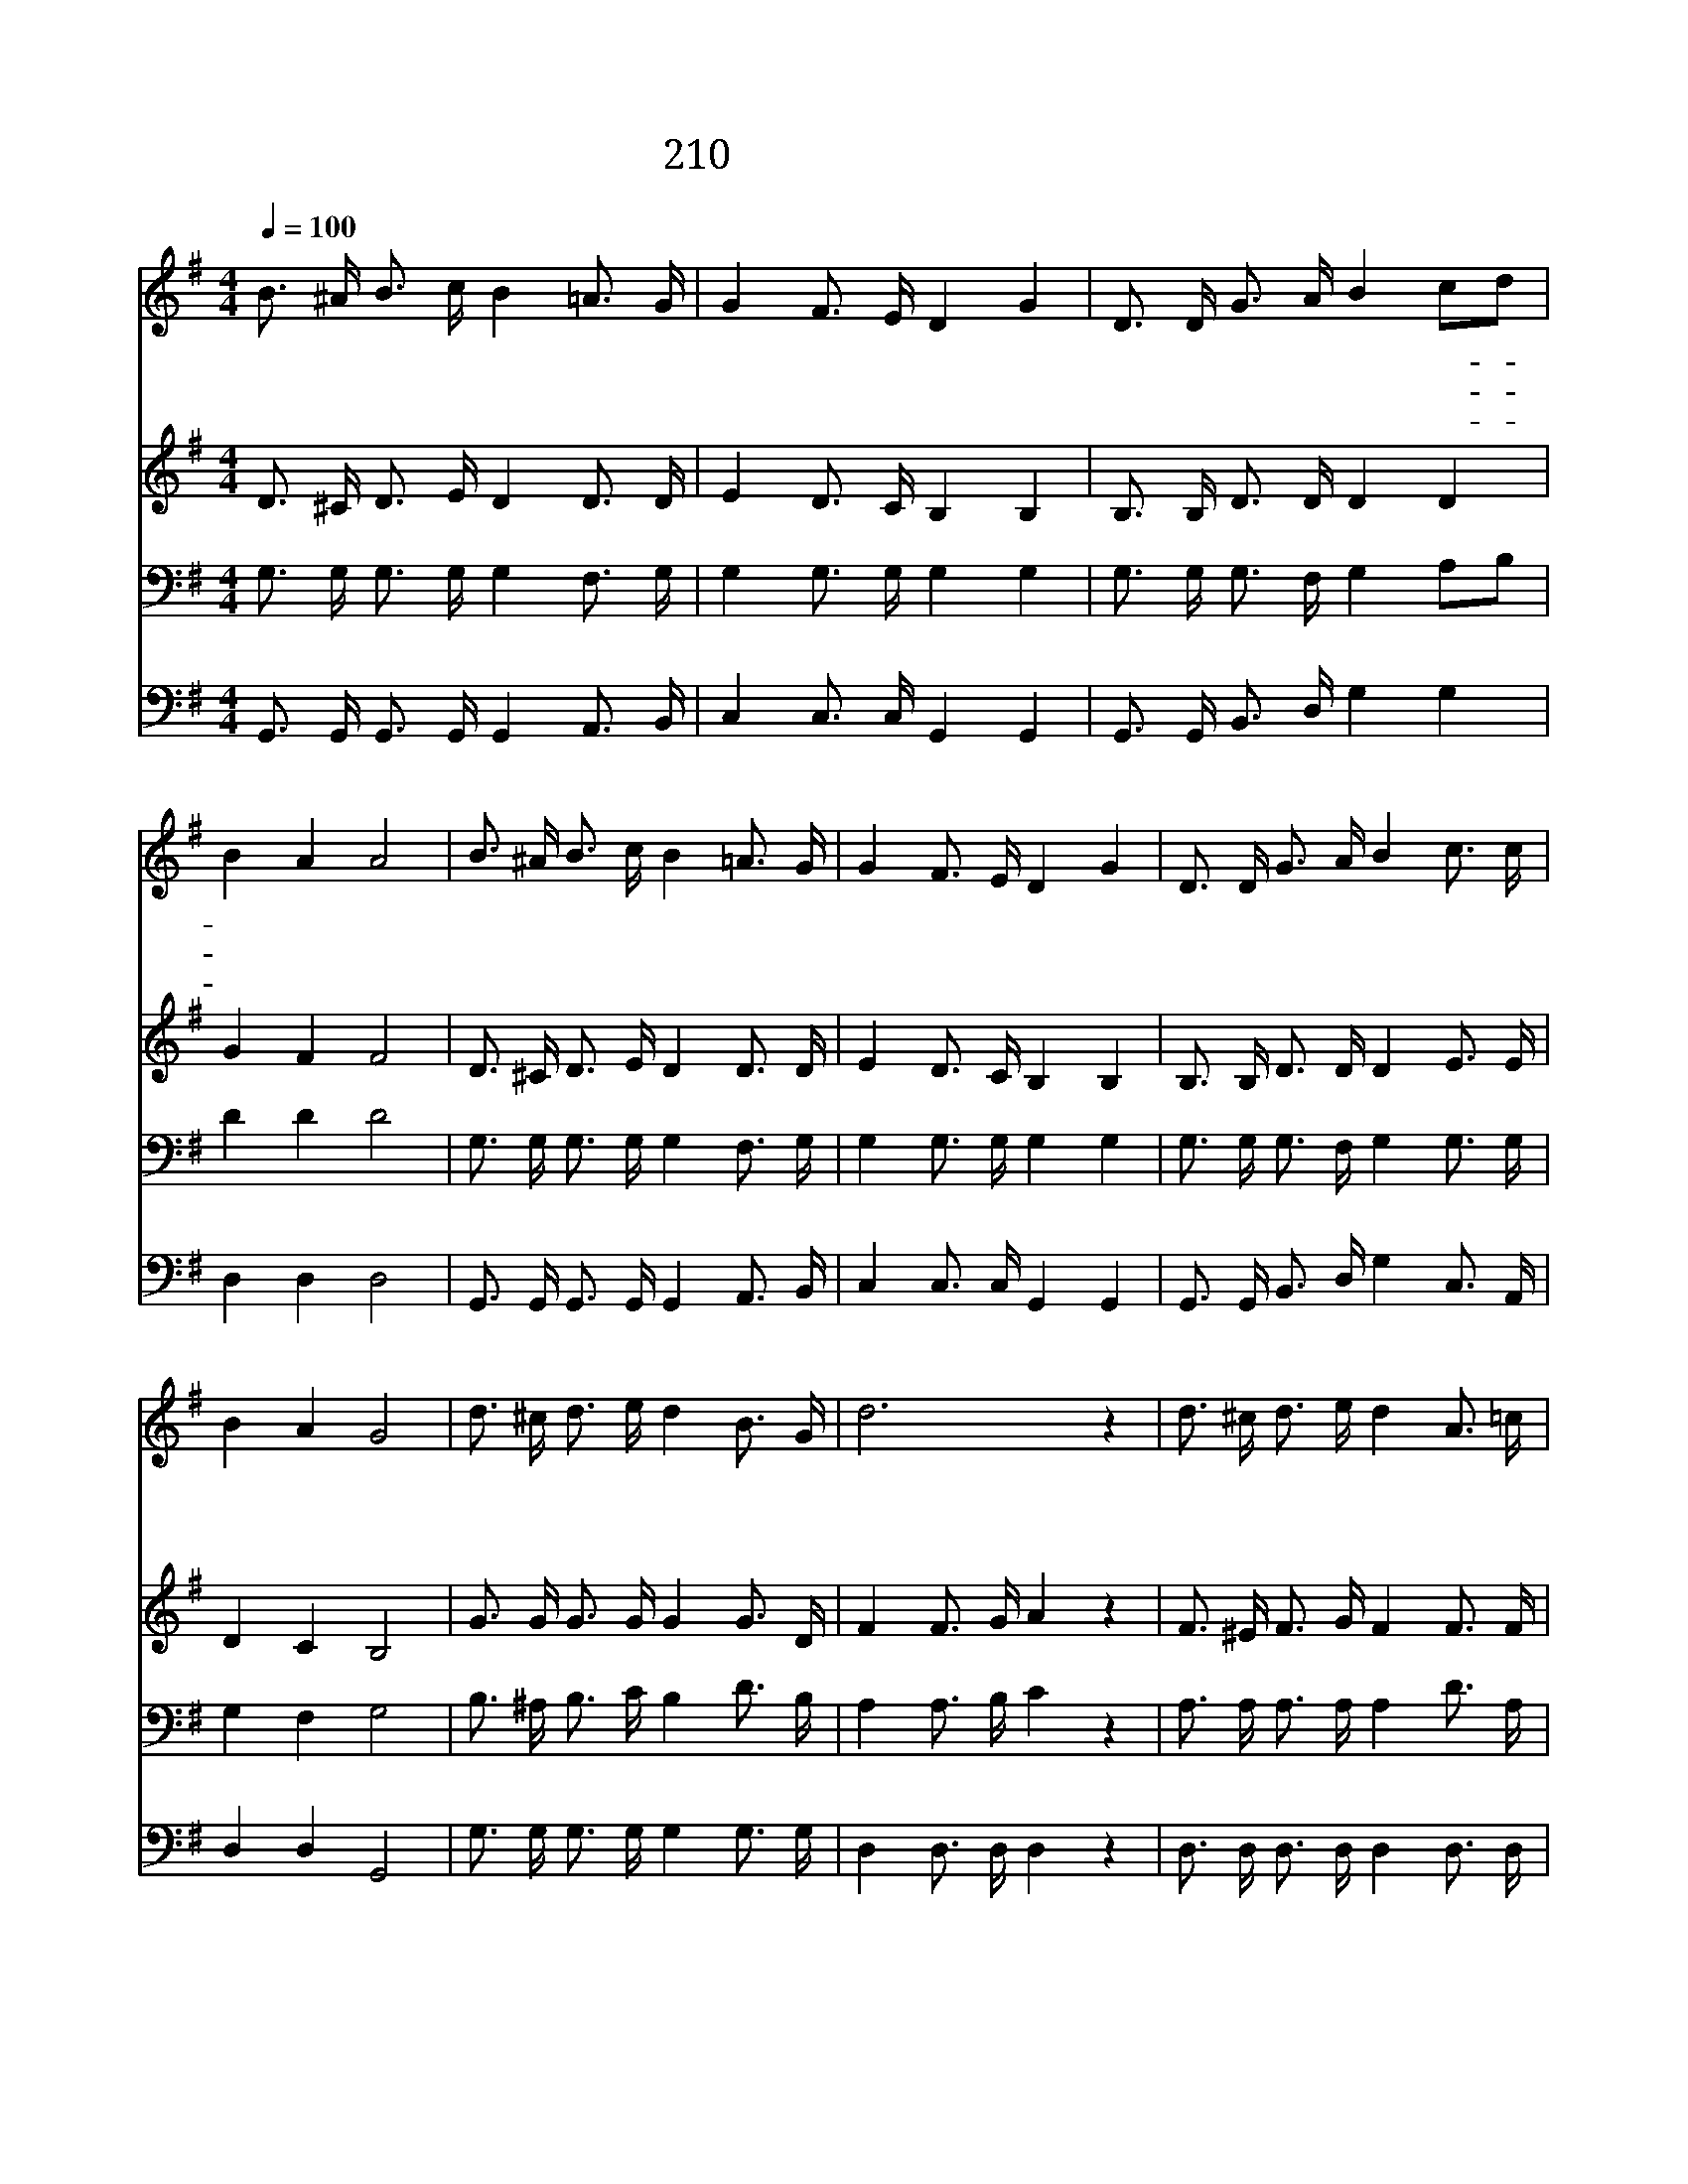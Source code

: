 X:421
T:210 내 죄 사함 받고서
Z:C.D,Martin/W.S.Martin
Z:Copyright  1998 by 전도환
Z:All Rights Reserved
%%score 1 2 3 4
L:1/16
Q:1/4=100
M:4/4
I:linebreak $
K:G
V:1 treble
V:2 treble
V:3 bass
V:4 bass
V:1
 B3 ^A B3 c B4 =A3 G | G4 F3 E D4 G4 | D3 D G3 A B4 c2d2 | B4 A4 A8 | B3 ^A B3 c B4 =A3 G | %5
w: 내 죄 사 함 받 고 서|예 수 를 안 뒤|나 의 모 든 것 다- *|변 했 네|지 금 나 의 가 는 길|
w: 주 님 밝 은 빛 되 사|어 둠 헤 치 고|나 의 모 든 것 다- *|변 했 네|지 금 내 가 주 앞 에|
w: 내 게 성 령 임 하 고|그 크 신 사 랑|나 의 맘 에 가 득- *|채 우 며|모 든 공 포 내 게 서|
 G4 F3 E D4 G4 | D3 D G3 A B4 c3 c | B4 A4 G8 | d3 ^c d3 e d4 B3 G | d12 z4 | d3 ^c d3 e d4 A3 =c | %11
w: 천 국 길 이 요|주 의 피 로 내 죄 를|씻 었 네|나 의 모 든 것 변 하|고|그 피 로 구 속 받 았|
w: 온 전 케 됨 은|주 의 공 로 를 의 지|함 일 세||||
w: 물 리 치 시 니|내 맘 항 상 주 안 에|있 도 다||||
 B12 z4 | D3 D G3 A B4 d4 | E3 E A3 B c4 e4 | d3 d B3 G B4 A3 A | G12 z4 :| |] %17
w: 네|하 나 님 은 나 의|구 원 되 시 오 니|내 게 정 죄 함 없 겠|네||
w: ||||||
w: ||||||
V:2
 D3 ^C D3 E D4 D3 D | E4 D3 C B,4 B,4 | B,3 B, D3 D D4 D4 | G4 F4 F8 | D3 ^C D3 E D4 D3 D | %5
 E4 D3 C B,4 B,4 | B,3 B, D3 D D4 E3 E | D4 C4 B,8 | G3 G G3 G G4 G3 D | F4 F3 G A4 z4 | %10
 F3 ^E F3 G F4 F3 F | D12 z4 | B,3 B, D3 D D4 D4 | C3 C E3 E E4 E4 | G3 G G3 D G4 F3 F | D12 z4 :| %16
 |] %17
V:3
 G,3 G, G,3 G, G,4 F,3 G, | G,4 G,3 G, G,4 G,4 | G,3 G, G,3 F, G,4 A,2B,2 | D4 D4 D8 | %4
 G,3 G, G,3 G, G,4 F,3 G, | G,4 G,3 G, G,4 G,4 | G,3 G, G,3 F, G,4 G,3 G, | G,4 F,4 G,8 | %8
 B,3 ^A, B,3 C B,4 D3 B, | A,4 A,3 B, C4 z4 | A,3 A, A,3 A, A,4 D3 A, | G,4 G,3 G, G,4 z4 | %12
 G,3 G, G,3 F, G,4 B,4 | G,3 G, A,3 ^G, A,4 A,4 | B,3 B, D3 B, D4 C3 C | B,12 z4 :| |] %17
V:4
 G,,3 G,, G,,3 G,, G,,4 A,,3 B,, | C,4 C,3 C, G,,4 G,,4 | G,,3 G,, B,,3 D, G,4 G,4 | D,4 D,4 D,8 | %4
 G,,3 G,, G,,3 G,, G,,4 A,,3 B,, | C,4 C,3 C, G,,4 G,,4 | G,,3 G,, B,,3 D, G,4 C,3 A,, | %7
 D,4 D,4 G,,8 | G,3 G, G,3 G, G,4 G,3 G, | D,4 D,3 D, D,4 z4 | D,3 D, D,3 D, D,4 D,3 D, | %11
 G,,4 B,,3 D, G,4 z4 | G,,3 G,, B,,3 D, G,4 G,4 | C,3 C, C,3 B,, A,,4 C,4 | %14
 D,3 D, D,3 D, D,4 D,3 D, | G,12 z4 :| |] %17
